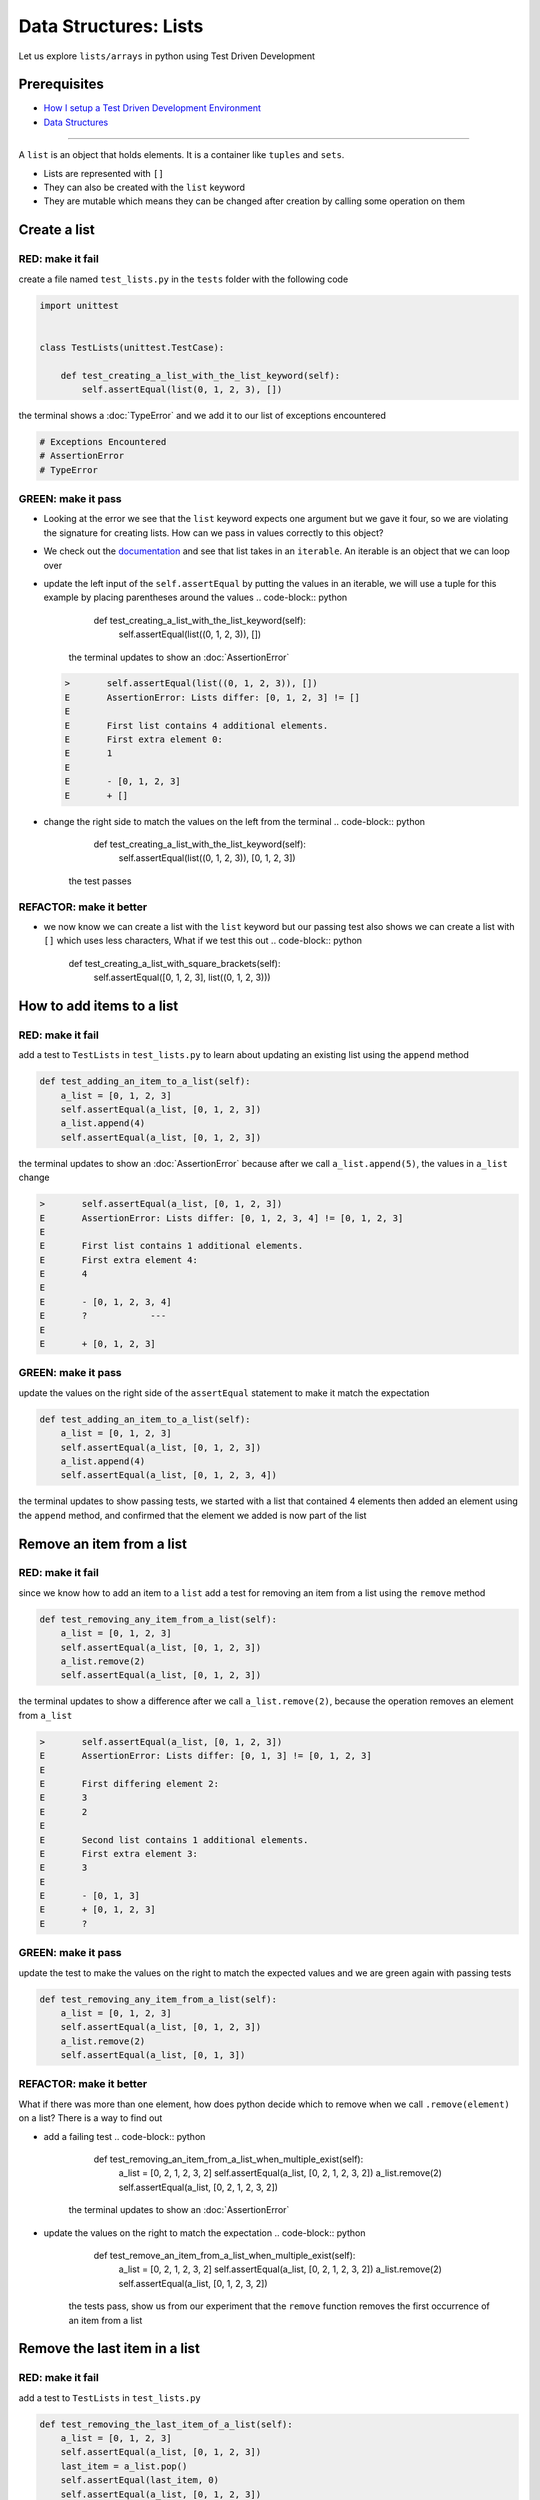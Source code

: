 Data Structures: Lists
======================

Let us explore ``lists/arrays`` in python using Test Driven Development

Prerequisites
-------------


* `How I setup a Test Driven Development Environment <./How I setup a Test Driven Development Environment.rst>`_
* `Data Structures <./DATA_STRUCTURES.rst>`_

----

A ``list`` is an object that holds elements. It is a container like ``tuples`` and ``sets``.


* Lists are represented with ``[]``
* They can also be created with the ``list`` keyword
* They are mutable which means they can be changed after creation by calling some operation on them

Create a list
-------------

RED: make it fail
^^^^^^^^^^^^^^^^^

create a file named ``test_lists.py`` in the ``tests`` folder with the following code

.. code-block:: python

   import unittest


   class TestLists(unittest.TestCase):

       def test_creating_a_list_with_the_list_keyword(self):
           self.assertEqual(list(0, 1, 2, 3), [])

the terminal shows a :doc:`TypeError` and we add it to our list of exceptions encountered

.. code-block:: python

   # Exceptions Encountered
   # AssertionError
   # TypeError

GREEN: make it pass
^^^^^^^^^^^^^^^^^^^


* Looking at the error we see that the ``list`` keyword expects one argument but we gave it four, so we are violating the signature for creating lists. How can we pass in values correctly to this object?
* We check out the `documentation <https://docs.python.org/3/library/stdtypes.html?highlight=list#list>`_ and see that list takes in an ``iterable``. An iterable is an object that we can loop over
* update the left input of the ``self.assertEqual`` by putting the values in an iterable, we will use a tuple for this example by placing parentheses around the values
  .. code-block:: python

           def test_creating_a_list_with_the_list_keyword(self):
               self.assertEqual(list((0, 1, 2, 3)), [])
    the terminal updates to show an :doc:`AssertionError`
  .. code-block:: python

       >       self.assertEqual(list((0, 1, 2, 3)), [])
       E       AssertionError: Lists differ: [0, 1, 2, 3] != []
       E
       E       First list contains 4 additional elements.
       E       First extra element 0:
       E       1
       E
       E       - [0, 1, 2, 3]
       E       + []

* change the right side to match the values on the left from the terminal
  .. code-block:: python

           def test_creating_a_list_with_the_list_keyword(self):
               self.assertEqual(list((0, 1, 2, 3)), [0, 1, 2, 3])
    the test passes

REFACTOR: make it better
^^^^^^^^^^^^^^^^^^^^^^^^


* we now know we can create a list with the ``list`` keyword but our passing test also shows we can create a list with ``[]`` which uses less characters, What if we test this out
  .. code-block:: python

           def test_creating_a_list_with_square_brackets(self):
               self.assertEqual([0, 1, 2, 3], list((0, 1, 2, 3)))

How to add items to a list
--------------------------

RED: make it fail
^^^^^^^^^^^^^^^^^

add a test to ``TestLists`` in ``test_lists.py`` to learn about updating an existing list using the ``append`` method

.. code-block:: python

       def test_adding_an_item_to_a_list(self):
           a_list = [0, 1, 2, 3]
           self.assertEqual(a_list, [0, 1, 2, 3])
           a_list.append(4)
           self.assertEqual(a_list, [0, 1, 2, 3])

the terminal updates to show an :doc:`AssertionError` because after we call ``a_list.append(5)``, the values in ``a_list`` change

.. code-block:: python

   >       self.assertEqual(a_list, [0, 1, 2, 3])
   E       AssertionError: Lists differ: [0, 1, 2, 3, 4] != [0, 1, 2, 3]
   E
   E       First list contains 1 additional elements.
   E       First extra element 4:
   E       4
   E
   E       - [0, 1, 2, 3, 4]
   E       ?            ---
   E
   E       + [0, 1, 2, 3]

GREEN: make it pass
^^^^^^^^^^^^^^^^^^^

update the values on the right side of the ``assertEqual`` statement to make it match the expectation

.. code-block:: python

       def test_adding_an_item_to_a_list(self):
           a_list = [0, 1, 2, 3]
           self.assertEqual(a_list, [0, 1, 2, 3])
           a_list.append(4)
           self.assertEqual(a_list, [0, 1, 2, 3, 4])

the terminal updates to show passing tests, we started with a list that contained 4 elements then added an element using the ``append`` method, and confirmed that the element we added is now part of the list

Remove an item from a list
--------------------------

RED: make it fail
^^^^^^^^^^^^^^^^^

since we know how to add an item to a ``list`` add a test for removing an item from a list using the ``remove`` method

.. code-block:: python

       def test_removing_any_item_from_a_list(self):
           a_list = [0, 1, 2, 3]
           self.assertEqual(a_list, [0, 1, 2, 3])
           a_list.remove(2)
           self.assertEqual(a_list, [0, 1, 2, 3])

the terminal updates to show a difference after we call ``a_list.remove(2)``, because the operation removes an element from ``a_list``

.. code-block:: python

   >       self.assertEqual(a_list, [0, 1, 2, 3])
   E       AssertionError: Lists differ: [0, 1, 3] != [0, 1, 2, 3]
   E
   E       First differing element 2:
   E       3
   E       2
   E
   E       Second list contains 1 additional elements.
   E       First extra element 3:
   E       3
   E
   E       - [0, 1, 3]
   E       + [0, 1, 2, 3]
   E       ?

GREEN: make it pass
^^^^^^^^^^^^^^^^^^^

update the test to make the values on the right to match the expected values and we are green again with passing tests

.. code-block:: python

       def test_removing_any_item_from_a_list(self):
           a_list = [0, 1, 2, 3]
           self.assertEqual(a_list, [0, 1, 2, 3])
           a_list.remove(2)
           self.assertEqual(a_list, [0, 1, 3])

REFACTOR: make it better
^^^^^^^^^^^^^^^^^^^^^^^^

What if there was more than one element, how does python decide which to remove when we call ``.remove(element)`` on a list? There is a way to find out


* add a failing test
  .. code-block:: python

           def test_removing_an_item_from_a_list_when_multiple_exist(self):
               a_list = [0, 2, 1, 2, 3, 2]
               self.assertEqual(a_list, [0, 2, 1, 2, 3, 2])
               a_list.remove(2)
               self.assertEqual(a_list, [0, 2, 1, 2, 3, 2])
    the terminal updates to show an :doc:`AssertionError`
* update the values on the right to match the expectation
  .. code-block:: python

       def test_remove_an_item_from_a_list_when_multiple_exist(self):
           a_list = [0, 2, 1, 2, 3, 2]
           self.assertEqual(a_list, [0, 2, 1, 2, 3, 2])
           a_list.remove(2)
           self.assertEqual(a_list, [0, 1, 2, 3, 2])
    the tests pass, show us from our experiment that the ``remove`` function removes the first occurrence of an item from a list

Remove the last item in a list
------------------------------

RED: make it fail
^^^^^^^^^^^^^^^^^

add a test to ``TestLists`` in ``test_lists.py``

.. code-block:: python

       def test_removing_the_last_item_of_a_list(self):
           a_list = [0, 1, 2, 3]
           self.assertEqual(a_list, [0, 1, 2, 3])
           last_item = a_list.pop()
           self.assertEqual(last_item, 0)
           self.assertEqual(a_list, [0, 1, 2, 3])


* we define ``a list`` with 4 elements and confirm the values, then call the ``pop`` method
* we check the value that gets popped and check the list to see what values remain after calling ``pop``

the terminal updates to show an :doc:`AssertionError` for the test that checks the value of the item that is popped

GREEN: make it pass
^^^^^^^^^^^^^^^^^^^


* update the value to match the actual value popped
  .. code-block:: python

       def test_removing_the_last_item_of_a_list(self):
           a_list = [0, 1, 2, 3]
           self.assertEqual(a_list, [0, 1, 2, 3])
           last_item = a_list.pop()
           self.assertEqual(last_item, 3)
           self.assertEqual(a_list, [0, 1, 2, 3])
    the terminal updates to show an :doc:`AssertionError` for the values of ``a_list`` after the last item is popped
* update the values in the ``self.assertEqual`` to make the tests pass
  .. code-block:: python

       def test_removing_the_last_item_of_a_list(self):
           a_list = [0, 1, 2, 3]
           self.assertEqual(a_list, [0, 1, 2, 3])
           last_item = a_list.pop()
           self.assertEqual(last_item, 3)
           self.assertEqual(a_list, [0, 1, 2])

Get a specific item in a list aka Indexing
------------------------------------------

To view an item in a list we provide the position as an index in ``[]`` to the list. ``python`` uses zero-based indexing which means the position of elements starts at 0

RED: make it fail
^^^^^^^^^^^^^^^^^

add a failing test

.. code-block:: python

       def test_getting_items_in_a_list(self):
           a_list = ['first', 'second', 'third', 'fourth']
           self.assertEqual(a_list, ['first', 'second', 'third', 'fourth'])
           self.assertEqual(a_list[0], '')
           self.assertEqual(a_list[2], '')
           self.assertEqual(a_list[1], '')
           self.assertEqual(a_list[3], '')
           self.assertEqual(a_list[4], '')
           self.assertEqual(a_list[-1], '')
           self.assertEqual(a_list[-3], '')
           self.assertEqual(a_list[-2], '')
           self.assertEqual(a_list[-4], '')

the terminal output an :doc:`AssertionError`

GREEN: make it pass
^^^^^^^^^^^^^^^^^^^


* update the value on the right for the failing test
  .. code-block:: python

       def test_getting_items_in_a_list(self):
           a_list = ['first', 'second', 'third', 'fourth']
           self.assertEqual(a_list, ['first', 'second', 'third', 'fourth'])
           self.assertEqual(a_list[0], 'first')
           self.assertEqual(a_list[2], '')
           self.assertEqual(a_list[1], '')
           self.assertEqual(a_list[3], '')
           self.assertEqual(a_list[4], '')
           self.assertEqual(a_list[-1], '')
           self.assertEqual(a_list[-3], '')
           self.assertEqual(a_list[-2], '')
           self.assertEqual(a_list[-4], '')
    the terminal updates to show an :doc:`AssertionError` for the next test
* update the value
  .. code-block:: python

       def test_getting_items_in_a_list(self):
           a_list = ['first', 'second', 'third', 'fourth']
           self.assertEqual(a_list, ['first', 'second', 'third', 'fourth'])
           self.assertEqual(a_list[0], 'first')
           self.assertEqual(a_list[2], 'third')
           self.assertEqual(a_list[1], '')
           self.assertEqual(a_list[3], '')
           self.assertEqual(a_list[-1], '')
           self.assertEqual(a_list[-3], '')
           self.assertEqual(a_list[-2], '')
           self.assertEqual(a_list[-4], '')
    the terminal shows a failure for the next test
* modify each failing line till all the tests pass

IndexError
----------

An ``IndexError`` is raised when we try to get an item from a list but use an index that is greater than the number of items in the list

RED: make it fail
^^^^^^^^^^^^^^^^^

add a failing test to illustrate this

.. code-block:: python

       def test_indexing_with_a_number_greater_than_the_length_of_the_list(self):
           a_list = ['a', 'b', 'c', 'd']
           self.assertEqual(a_list[5], 'd')

the terminal updates to show an `IndexError <https://docs.python.org/3/library/exceptions.html?highlight=exceptions#IndexError>`_

GREEN: make it pass
^^^^^^^^^^^^^^^^^^^


* add ``IndexError`` to the running list of exceptions encountered
  .. code-block:: python

       # Exceptions Encountered
       # AssertionError
       # TypeError

* add a ``self.assertRaises`` to confirm that the ``IndexError`` gets raised. You can read more about ``self.assertRaises`` in `Exception Handling <./05_EXCEPTION_HANDLING.rst>`_
  .. code-block:: python

       def test_indexing_with_a_number_greater_than_the_length_of_the_list(self):
           a_list = ['a', 'b', 'c', 'd']
           with self.assertRaises(IndexError):
               a_list[5]
    the test passes

View the attributes and methods of a list
-----------------------------------------

In :doc:`Classes` we cover how to view the ``attributes`` and ``methods`` of an object. What if we do the same for ``lists``

RED: make it fail
^^^^^^^^^^^^^^^^^

add a failing test

.. code-block:: python

       def test_attributes_and_methods_of_a_list(self):
           self.maxDiff = None
           self.assertEqual(
               dir(list),
               []
           )


* the terminal updates to show an :doc:`AssertionError`
* ``maxDiff`` is an attribute of the ``unittest.TestCase`` class that sets the maximum amount of characters to show in the comparison between the two objects that is displayed in the terminal. When it is set to ``None`` there is no limit to the number of characters

GREEN: make it pass
^^^^^^^^^^^^^^^^^^^

update the test with the expected values

.. code-block:: python

       def test_attributes_and_methods_of_a_list(self):
           self.maxDiff = None
           self.assertEqual(
               dir(list),
               [
                   '__add__',
                   '__class__',
                   '__class_getitem__',
                   '__contains__',
                   '__delattr__',
                   '__delitem__',
                   '__dir__',
                   '__doc__',
                   '__eq__',
                   '__format__',
                   '__ge__',
                   '__getattribute__',
                   '__getitem__',
                   '__gt__',
                   '__hash__',
                   '__iadd__',
                   '__imul__',
                   '__init__',
                   '__init_subclass__',
                   '__iter__',
                   '__le__',
                   '__len__',
                   '__lt__',
                   '__mul__',
                   '__ne__',
                   '__new__',
                   '__reduce__',
                   '__reduce_ex__',
                   '__repr__',
                   '__reversed__',
                   '__rmul__',
                   '__setattr__',
                   '__setitem__',
                   '__sizeof__',
                   '__str__',
                   '__subclasshook__',
                   'append',
                   'clear',
                   'copy',
                   'count',
                   'extend',
                   'index',
                   'insert',
                   'pop',
                   'remove',
                   'reverse',
                   'sort'
               ]
           )

all our tests are passing again

REFACTOR: make it better
^^^^^^^^^^^^^^^^^^^^^^^^

There are more methods listed than what we have reviewed. Based on their names, we can make a guess as to what they do, and we know some from our tests above


* append - adds an item to the list
* clear
* copy
* count
* extend
* index
* insert
* pop - removes the last item in the list
* remove - removes the first occurrence of a given item in the list
* reverse
* sort

You can add tests for these methods to find out what they do. Do you want to `read more about lists <https://docs.python.org/3/tutorial/datastructures.html?highlight=list%20remove#more-on-lists>`_
